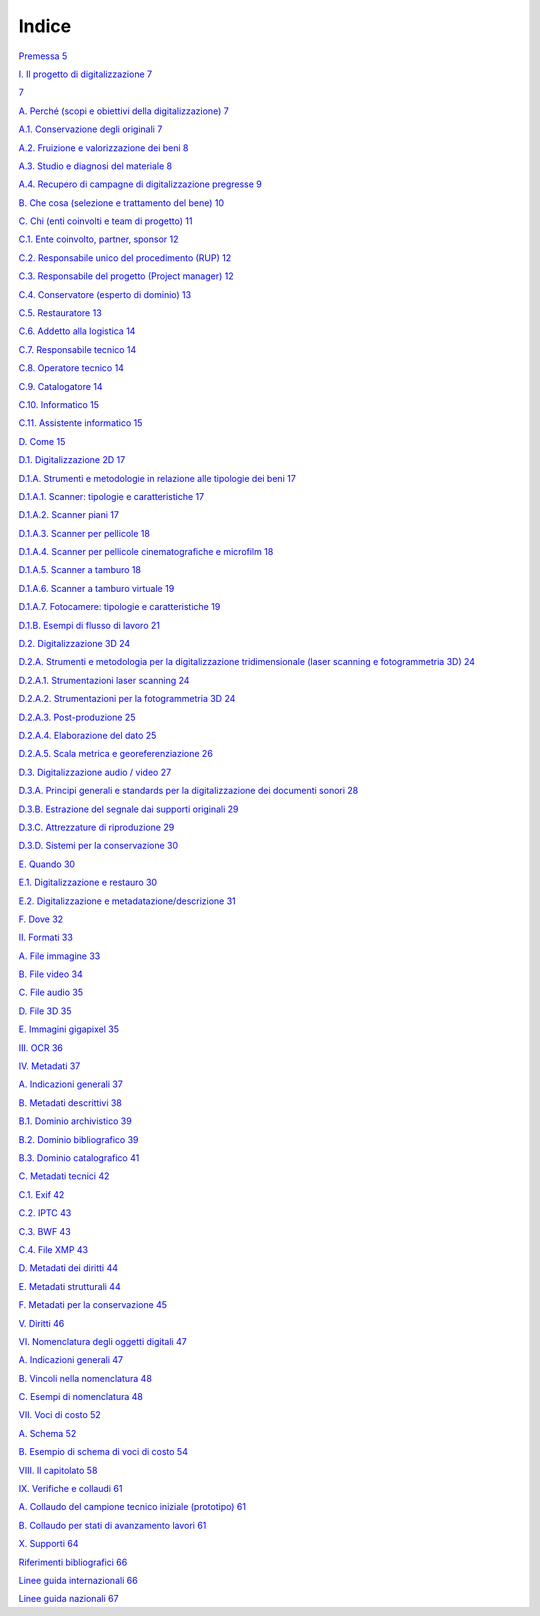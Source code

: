 Indice
======

`Premessa 5 <#premessa>`__

`I. Il progetto di digitalizzazione
7 <#i.-il-progetto-di-digitalizzazione>`__

`7 <#_Toc103765961>`__

`A. Perché (scopi e obiettivi della digitalizzazione)
7 <#a.-perché-scopi-e-obiettivi-della-digitalizzazione>`__

`A.1. Conservazione degli originali
7 <#a.1.-conservazione-degli-originali>`__

`A.2. Fruizione e valorizzazione dei beni
8 <#a.2.-fruizione-e-valorizzazione-dei-beni>`__

`A.3. Studio e diagnosi del materiale 8 <#_Toc103765965>`__

`A.4. Recupero di campagne di digitalizzazione pregresse
9 <#_Toc103765966>`__

`B. Che cosa (selezione e trattamento del bene)
10 <#b.-che-cosa-selezione-e-trattamento-del-bene>`__

`C. Chi (enti coinvolti e team di progetto) 11 <#_Toc103765968>`__

`C.1. Ente coinvolto, partner, sponsor 12 <#_Toc103765969>`__

`C.2. Responsabile unico del procedimento (RUP) 12 <#_Toc103765970>`__

`C.3. Responsabile del progetto (Project manager) 12 <#_Toc103765971>`__

`C.4. Conservatore (esperto di dominio) 13 <#_Toc103765972>`__

`C.5. Restauratore 13 <#_Toc103765973>`__

`C.6. Addetto alla logistica 14 <#_Toc103765974>`__

`C.7. Responsabile tecnico 14 <#_Toc103765975>`__

`C.8. Operatore tecnico 14 <#_Toc103765976>`__

`C.9. Catalogatore 14 <#_Toc103765977>`__

`C.10. Informatico 15 <#_Toc103765978>`__

`C.11. Assistente informatico 15 <#_Toc103765979>`__

`D. Come 15 <#_Toc103765980>`__

`D.1. Digitalizzazione 2D 17 <#_Toc103765981>`__

`D.1.A. Strumenti e metodologie in relazione alle tipologie dei beni
17 <#d.1.a.-strumenti-e-metodologie-in-relazione-alle-tipologie-dei-beni>`__

`D.1.A.1. Scanner: tipologie e caratteristiche
17 <#d.1.a.1.-scanner-tipologie-e-caratteristiche>`__

`D.1.A.2. Scanner piani 17 <#_Toc103765984>`__

`D.1.A.3. Scanner per pellicole 18 <#d.1.a.3.-scanner-per-pellicole>`__

`D.1.A.4. Scanner per pellicole cinematografiche e microfilm
18 <#_Toc103765986>`__

`D.1.A.5. Scanner a tamburo 18 <#d.1.a.5.-scanner-a-tamburo>`__

`D.1.A.6. Scanner a tamburo virtuale
19 <#d.1.a.6.-scanner-a-tamburo-virtuale>`__

`D.1.A.7. Fotocamere: tipologie e caratteristiche
19 <#d.1.a.7.-fotocamere-tipologie-e-caratteristiche>`__

`D.1.B. Esempi di flusso di lavoro
21 <#d.1.b.-esempi-di-flusso-di-lavoro>`__

`D.2. Digitalizzazione 3D 24 <#_Toc103765991>`__

`D.2.A. Strumenti e metodologia per la digitalizzazione tridimensionale
(laser scanning e fotogrammetria 3D)
24 <#d.2.a.-strumenti-e-metodologia-per-la-digitalizzazione-tridimensionale-laser-scanning-e-fotogrammetria-3d>`__

`D.2.A.1. Strumentazioni laser scanning
24 <#d.2.a.1.-strumentazioni-laser-scanning>`__

`D.2.A.2. Strumentazioni per la fotogrammetria 3D
24 <#d.2.a.2.-strumentazioni-per-la-fotogrammetria-3d>`__

`D.2.A.3. Post-produzione 25 <#d.2.a.3.-post-produzione>`__

`D.2.A.4. Elaborazione del dato 25 <#d.2.a.4.-elaborazione-del-dato>`__

`D.2.A.5. Scala metrica e georeferenziazione 26 <#_Toc103765997>`__

`D.3. Digitalizzazione audio / video
27 <#d.3.-digitalizzazione-audio-video>`__

`D.3.A. Principi generali e standards per la digitalizzazione dei
documenti sonori
28 <#d.3.a.-principi-generali-e-standards-per-la-digitalizzazione-dei-documenti-sonori>`__

`D.3.B. Estrazione del segnale dai supporti originali
29 <#d.3.b.-estrazione-del-segnale-dai-supporti-originali>`__

`D.3.C. Attrezzature di riproduzione
29 <#d.3.c.-attrezzature-di-riproduzione>`__

`D.3.D. Sistemi per la conservazione
30 <#d.3.d.-sistemi-per-la-conservazione>`__

`E. Quando 30 <#_Toc103766003>`__

`E.1. Digitalizzazione e restauro
30 <#e.1.-digitalizzazione-e-restauro>`__

`E.2. Digitalizzazione e metadatazione/descrizione
31 <#e.2.-digitalizzazione-e-metadatazionedescrizione>`__

`F. Dove 32 <#_Toc103766006>`__

`II. Formati 33 <#_Toc103766007>`__

`A. File immagine 33 <#_Toc103766008>`__

`B. File video 34 <#_Toc103766009>`__

`C. File audio 35 <#_Toc103766010>`__

`D. File 3D 35 <#_Toc103766011>`__

`E. Immagini gigapixel 35 <#_Toc103766012>`__

`III. OCR 36 <#_Toc103766013>`__

`IV. Metadati 37 <#_Toc103766014>`__

`A. Indicazioni generali 37 <#_Toc103766015>`__

`B. Metadati descrittivi 38 <#_Toc103766016>`__

`B.1. Dominio archivistico 39 <#b.1.-dominio-archivistico>`__

`B.2. Dominio bibliografico 39 <#b.2.-dominio-bibliografico>`__

`B.3. Dominio catalografico 41 <#b.3.-dominio-catalografico>`__

`C. Metadati tecnici 42 <#c.-metadati-tecnici>`__

`C.1. Exif 42 <#c.1.-exif>`__

`C.2. IPTC 43 <#_Toc103766022>`__

`C.3. BWF 43 <#c.3.-bwf>`__

`C.4. File XMP 43 <#c.4.-file-xmp>`__

`D. Metadati dei diritti 44 <#_Toc103766025>`__

`E. Metadati strutturali 44 <#_Toc103766026>`__

`F. Metadati per la conservazione 45 <#_Toc103766027>`__

`V. Diritti 46 <#_Toc103766028>`__

`VI. Nomenclatura degli oggetti digitali
47 <#vi.-nomenclatura-degli-oggetti-digitali>`__

`A. Indicazioni generali 47 <#_Toc103766030>`__

`B. Vincoli nella nomenclatura 48 <#_Toc103766031>`__

`C. Esempi di nomenclatura 48 <#_Toc103766032>`__

`VII. Voci di costo 52 <#_Toc103766033>`__

`A. Schema 52 <#_Toc103766034>`__

`B. Esempio di schema di voci di costo
54 <#b.-esempio-di-schema-di-voci-di-costo>`__

`VIII. Il capitolato 58 <#_Toc103766036>`__

`IX. Verifiche e collaudi 61 <#_Toc103766037>`__

`A. Collaudo del campione tecnico iniziale (prototipo)
61 <#a.-collaudo-del-campione-tecnico-iniziale-prototipo>`__

`B. Collaudo per stati di avanzamento lavori
61 <#b.-collaudo-per-stati-di-avanzamento-lavori>`__

`X. Supporti 64 <#_Toc103766040>`__

`Riferimenti bibliografici 66 <#_Toc103766041>`__

`Linee guida internazionali 66 <#_Toc103766042>`__

`Linee guida nazionali 67 <#_Toc103766043>`__
